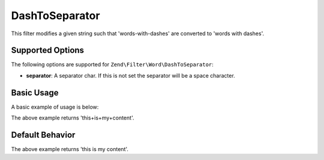 .. _zend.filter.set.dashtoseparator:

DashToSeparator
---------------

This filter modifies a given string such that 'words-with-dashes' are converted to 'words with dashes'.

.. _zend.filter.set.dashtoseparator.options:

Supported Options
^^^^^^^^^^^^^^^^^

The following options are supported for ``Zend\Filter\Word\DashToSeparator``:

- **separator**: A separator char. If this is not set the separator will be a space character.

.. _zend.filter.set.dashtoseparator.basic:

Basic Usage
^^^^^^^^^^^

A basic example of usage is below:

.. code-block:: php
   :linenos:

   $filter = new Zend\Filter\Word\DashToSeparator('+');
   // or new Zend\Filter\Word\CamelCaseToSeparator(array('separator' => '+'));

   print $filter->filter('this-is-my-content');

The above example returns 'this+is+my+content'.

.. _zend.filter.set.dashtoseparator.default-behavior:

Default Behavior
^^^^^^^^^^^^^^^^

.. code-block:: php
   :linenos:

   $filter = new Zend\Filter\Word\DashToSeparator();

   print $filter->filter('this-is-my-content');

The above example returns 'this is my content'.

